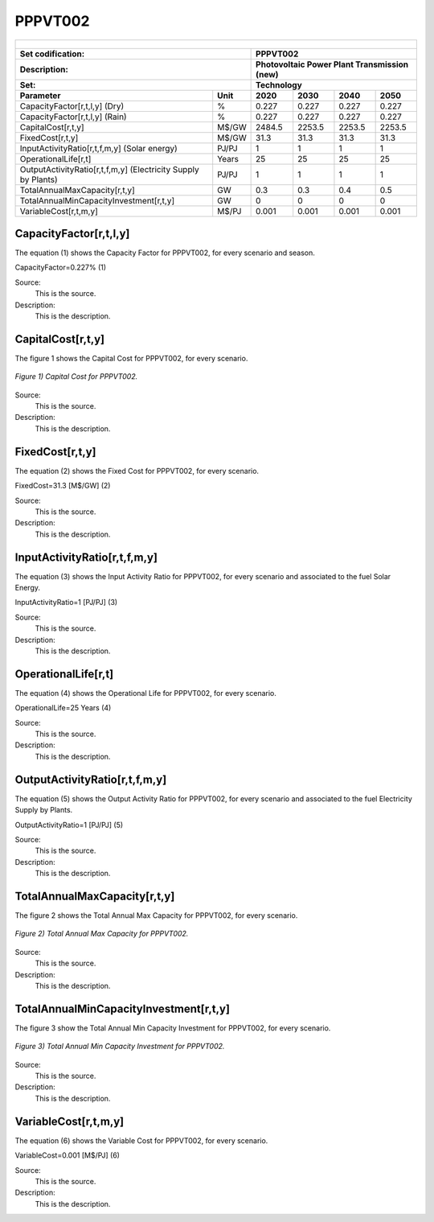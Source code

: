 PPPVT002
=====================================

+-------------------------------------------------+-------+--------------+--------------+--------------+--------------+
| .. figure:: img/PPPVD.jpg                                                                                           |
|    :align:   center                                                                                                 |
|    :width:   500 px                                                                                                 |
+-------------------------------------------------+-------+--------------+--------------+--------------+--------------+
| Set codification:                                       |PPPVT002                                                   |
+-------------------------------------------------+-------+--------------+--------------+--------------+--------------+
| Description:                                            |Photovoltaic Power Plant Transmission (new)                |
+-------------------------------------------------+-------+--------------+--------------+--------------+--------------+
| Set:                                                    |Technology                                                 |
+-------------------------------------------------+-------+--------------+--------------+--------------+--------------+
| Parameter                                       | Unit  | 2020         | 2030         | 2040         |  2050        |
+=================================================+=======+==============+==============+==============+==============+
| CapacityFactor[r,t,l,y] (Dry)                   |   %   | 0.227        | 0.227        | 0.227        | 0.227        |
+-------------------------------------------------+-------+--------------+--------------+--------------+--------------+
| CapacityFactor[r,t,l,y] (Rain)                  |   %   | 0.227        | 0.227        | 0.227        | 0.227        |
+-------------------------------------------------+-------+--------------+--------------+--------------+--------------+
| CapitalCost[r,t,y]                              | M$/GW | 2484.5       | 2253.5       | 2253.5       | 2253.5       |
+-------------------------------------------------+-------+--------------+--------------+--------------+--------------+
| FixedCost[r,t,y]                                | M$/GW | 31.3         | 31.3         | 31.3         | 31.3         |
+-------------------------------------------------+-------+--------------+--------------+--------------+--------------+
| InputActivityRatio[r,t,f,m,y] (Solar            | PJ/PJ | 1            | 1            | 1            | 1            |
| energy)                                         |       |              |              |              |              |
+-------------------------------------------------+-------+--------------+--------------+--------------+--------------+
| OperationalLife[r,t]                            | Years | 25           | 25           | 25           | 25           |
+-------------------------------------------------+-------+--------------+--------------+--------------+--------------+
| OutputActivityRatio[r,t,f,m,y] (Electricity     | PJ/PJ | 1            | 1            | 1            | 1            |
| Supply by Plants)                               |       |              |              |              |              |
+-------------------------------------------------+-------+--------------+--------------+--------------+--------------+
| TotalAnnualMaxCapacity[r,t,y]                   |  GW   | 0.3          | 0.3          | 0.4          | 0.5          |
+-------------------------------------------------+-------+--------------+--------------+--------------+--------------+
| TotalAnnualMinCapacityInvestment[r,t,y]         |  GW   | 0            | 0            | 0            | 0            |
+-------------------------------------------------+-------+--------------+--------------+--------------+--------------+
| VariableCost[r,t,m,y]                           | M$/PJ | 0.001        | 0.001        | 0.001        | 0.001        |
+-------------------------------------------------+-------+--------------+--------------+--------------+--------------+



CapacityFactor[r,t,l,y]
+++++++++
The equation (1) shows the Capacity Factor for PPPVT002, for every scenario and season.

CapacityFactor=0.227%   (1)

Source:
   This is the source. 
   
Description: 
   This is the description. 
   
CapitalCost[r,t,y]
+++++++++
The figure 1 shows the Capital Cost for PPPVT002, for every scenario.

.. figure:: img/PPPVT002_CapitalCost.png
   :align:   center
   :width:   700 px
   
   *Figure 1) Capital Cost for PPPVT002.*
   
Source:
   This is the source. 
   
Description: 
   This is the description.

FixedCost[r,t,y]
+++++++++
The equation (2) shows the Fixed Cost for PPPVT002, for every scenario.

FixedCost=31.3 [M$/GW]   (2)

Source:
   This is the source. 
   
Description: 
   This is the description.
   
InputActivityRatio[r,t,f,m,y]
+++++++++
The equation (3) shows the Input Activity Ratio for PPPVT002, for every scenario and associated to the fuel Solar Energy.

InputActivityRatio=1   [PJ/PJ]   (3)

Source:
   This is the source. 
   
Description: 
   This is the description.
   
OperationalLife[r,t]
+++++++++
The equation (4) shows the Operational Life for PPPVT002, for every scenario.

OperationalLife=25 Years   (4)

Source:
   This is the source. 
   
Description: 
   This is the description.   
   
OutputActivityRatio[r,t,f,m,y]
+++++++++
The equation (5) shows the Output Activity Ratio for PPPVT002, for every scenario and associated to the fuel Electricity Supply by Plants.

OutputActivityRatio=1 [PJ/PJ]   (5)

Source:
   This is the source. 
   
Description: 
   This is the description. 
   
TotalAnnualMaxCapacity[r,t,y]
+++++++++
The figure 2 shows the Total Annual Max Capacity for PPPVT002, for every scenario.

.. figure:: img/PPPVT002_TotalAnnualMaxCapacity.png
   :align:   center
   :width:   700 px
   
   *Figure 2) Total Annual Max Capacity for PPPVT002.*

Source:
   This is the source. 
   
Description: 
   This is the description.
   
TotalAnnualMinCapacityInvestment[r,t,y]
+++++++++
The figure 3 show the Total Annual Min Capacity Investment for PPPVT002, for every scenario.

.. figure:: img/PPPVT002_TotalAnnualMinCapacityInvestment.png
   :align:   center
   :width:   700 px
   
   *Figure 3) Total Annual Min Capacity Investment for PPPVT002.*

Source:
   This is the source. 
   
Description: 
   This is the description.   
   
VariableCost[r,t,m,y]
+++++++++
The equation (6) shows the Variable Cost for PPPVT002, for every scenario.

VariableCost=0.001 [M$/PJ]   (6)

Source:
   This is the source. 
   
Description: 
   This is the description.    
